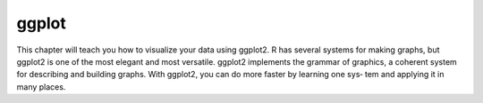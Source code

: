 ggplot
======

This chapter will teach you how to visualize your data using
ggplot2. R has several systems for making graphs, but ggplot2 is
one of the most elegant and most versatile. ggplot2 implements the
grammar of graphics, a coherent system for describing and building
graphs. With ggplot2, you can do more faster by learning one sys‐
tem and applying it in many places.


